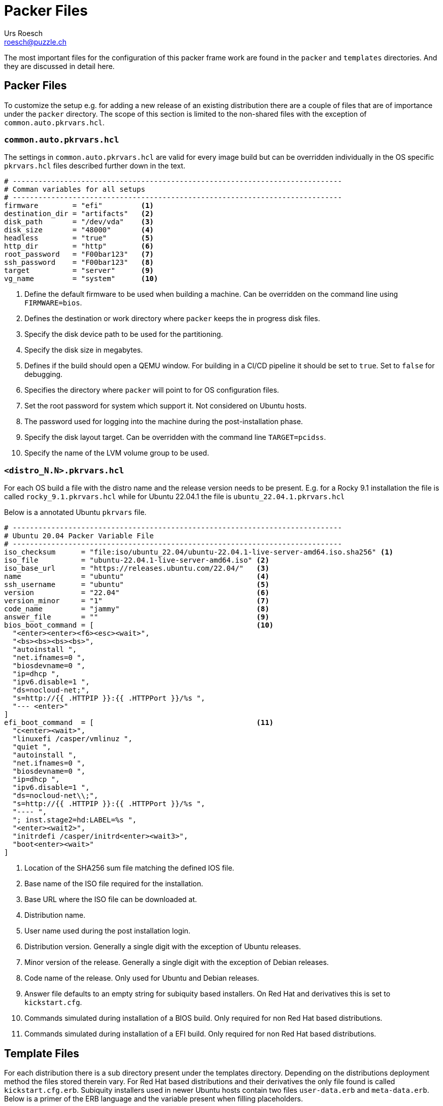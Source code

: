 = Packer Files
:author: Urs Roesch
:email: roesch@puzzle.ch
:icons: font
ifdef::env-gitlab[]
:git-base-url: https://gitlab.com
endif::env-gitlab[]
ifdef::env-github[]
:git-base-url: https://github.com/
:tip-caption: :bulb:
:note-caption: :information_source:
:important-caption: :heavy_exclamation_mark:
:caution-caption: :fire:
:warning-caption: :warning:
endif::[]

The most important files for the configuration of this packer frame work
are found in the `packer` and `templates` directories. And they are discussed
in detail here.


== Packer Files 

To customize the setup e.g. for adding a new release of an existing 
distribution there are a couple of files that are of importance under the
`packer` directory. The scope of this section is limited to the non-shared
files with the exception of `common.auto.pkrvars.hcl`.  

[[common_auto_pkrvars_hcl]]
=== `common.auto.pkrvars.hcl`

The settings in `common.auto.pkrvars.hcl` are valid for every image build but
can be overridden individually in the OS specific `pkrvars.hcl` files described
further down in the text.

[source,hcl]
----
# -----------------------------------------------------------------------------
# Comman variables for all setups
# -----------------------------------------------------------------------------
firmware        = "efi"         <1>
destination_dir = "artifacts"   <2>
disk_path       = "/dev/vda"    <3>
disk_size       = "48000"       <4>
headless        = "true"        <5>
http_dir        = "http"        <6>
root_password   = "F00bar123"   <7>
ssh_password    = "F00bar123"   <8>
target          = "server"      <9>
vg_name         = "system"      <10>
----
<1> Define the default firmware to be used when building a machine.
  Can be overridden on the command line using `FIRMWARE=bios`.
<2> Defines the destination or work directory where `packer` keeps the
  in progress disk files. 
<3> Specify the disk device path to be used for the partitioning.
<4> Specify the disk size in megabytes.
<5> Defines if the build should open a QEMU window. For building in a 
  CI/CD pipeline it should be set to `true`. Set to `false` for debugging.
<6> Specifies the directory where `packer` will point to for OS configuration
  files.
<7> Set the root password for system which support it. Not considered on Ubuntu
  hosts.
<8> The password used for logging into the machine during the post-installation
  phase.
<9> Specify the disk layout target. Can be overridden with the command line
  `TARGET=pcidss`.
<10> Specify the name of the LVM volume group to be used.


=== `<distro_N.N>.pkrvars.hcl`

For each OS build a file with the distro name and the release version needs to
be present. E.g. for a Rocky 9.1 installation the file is called 
`rocky_9.1.pkrvars.hcl` while for Ubuntu 22.04.1 the file is 
`ubuntu_22.04.1.pkrvars.hcl`

Below is a annotated Ubuntu `pkrvars` file.

[source,hcl]
----
# -----------------------------------------------------------------------------
# Ubuntu 20.04 Packer Variable File
# -----------------------------------------------------------------------------
iso_checksum      = "file:iso/ubuntu_22.04/ubuntu-22.04.1-live-server-amd64.iso.sha256" <1>
iso_file          = "ubuntu-22.04.1-live-server-amd64.iso" <2>
iso_base_url      = "https://releases.ubuntu.com/22.04/"   <3>
name              = "ubuntu"                               <4>
ssh_username      = "ubuntu"                               <5>
version           = "22.04"                                <6>
version_minor     = "1"                                    <7>
code_name         = "jammy"                                <8>
answer_file       = ""                                     <9>
bios_boot_command = [                                      <10>
  "<enter><enter><f6><esc><wait>",
  "<bs><bs><bs><bs>",
  "autoinstall ",
  "net.ifnames=0 ",
  "biosdevname=0 ",
  "ip=dhcp ",
  "ipv6.disable=1 ",
  "ds=nocloud-net;",
  "s=http://{{ .HTTPIP }}:{{ .HTTPPort }}/%s ",
  "--- <enter>"
]
efi_boot_command  = [                                      <11>
  "c<enter><wait>",
  "linuxefi /casper/vmlinuz ",
  "quiet ",
  "autoinstall ",
  "net.ifnames=0 ",
  "biosdevname=0 ",
  "ip=dhcp ",
  "ipv6.disable=1 ",
  "ds=nocloud-net\\;",
  "s=http://{{ .HTTPIP }}:{{ .HTTPPort }}/%s ",
  "---- ",  
  "; inst.stage2=hd:LABEL=%s ",
  "<enter><wait2>",
  "initrdefi /casper/initrd<enter><wait3>",
  "boot<enter><wait>"
]
----
<1> Location of the SHA256 sum file matching the defined IOS file.
<2> Base name of the ISO file required for the installation.
<3> Base URL where the ISO file can be downloaded at.
<4> Distribution name. 
<5> User name used during the post installation login.
<6> Distribution version. Generally a single digit with the exception of 
  Ubuntu releases.
<7> Minor version of the release. Generally a single digit with the exception of
  Debian releases.
<8> Code name of the release. Only used for Ubuntu and Debian releases.
<9> Answer file defaults to an empty string for subiquity based installers. On
  Red Hat and derivatives this is set to `kickstart.cfg`.
<10> Commands simulated during installation of a BIOS build. Only required for
  non Red Hat based distributions.
<11> Commands simulated during installation of a EFI build. Only required for
  non Red Hat based distributions.

== Template Files

For each distribution there is a sub directory present under the templates
directory. Depending on the distributions deployment method the files stored 
therein vary. For Red Hat based distributions and their derivatives the only file
found is called `kickstart.cfg.erb`. Subiquity installers used in newer Ubuntu
hosts contain two files `user-data.erb` and `meta-data.erb`. Below is a primer
of the ERB language and the variable present when filling placeholders.

=== Variable Scope

The `Rakefile` contains a parsing module which is putting all the variables
found in {common_auto_pkrvars_hcl} and OS specific files such as say 
`ubuntu_22.04.1.pkrvars.hcl`. The variable are stored in a hash called `config`
where the key is the variable name. 

E.g. `ssh_username = "ubuntu"` from a `pkrvars.hcl` file can be expanded via
`config['ssh_username']` in the template.

=== `kickstart.cfg`

TBD

=== `user-data`

The `user-data` file is used by subiquity to install the Ubuntu operating 
system fully automatically. Although some of the syntax is shared with
`cloud-init` some differences exist.

[source,yaml]
----
---
#cloud-config <1>
autoinstall:
  version: 1
  source:
    id: ubuntu-server-minimal
  identity: <2>
    hostname: <%= config['code_name'] %> 
    password: <%= PasswordFactory.sha512(config['ssh_password']).hashed %>
    realname: ubuntu
    username: <%= config['ssh_username'] %> 
  keyboard:
    layout: en
    variant: us
  locale: en_US.UTF8
  refresh-installer:
    update: no
  network:
    ethernets:
      eth0:
        dhcp4: true
        dhcp-identifier: mac
    version: 2
  ssh:
    allow-pw: true
    install-server: true
  storage: <3>
    version: 1
    swap:
      size: 0
    config:
    # Label
    # partitioning 
    # LVM VG
    # LVM LV
    # FS
    # Mount

  late-commands: <4>
    - "test -b <%= config['disk_path'] %>4 && parted <%= config['disk_path'] %> resizepart 4 100% || :"
    - sed -i 's/^#*\(send dhcp-client-identifier\).*$/\1 = hardware;/' /target/etc/dhcp/dhclient.conf

  packages: <5>
    - bc
    - curl
    - wget
    - openssh-server
    - qemu-guest-agent
    - eject
  updates: security
----
<1> The file must start with the `#cloud-config` line!
<2> Mandatory identiy section defaults to the `ubuntu` users.
<3> Storage section shortend for a better overview. See actual files under
  template for more information.
<4> Late command / shell scriptlets executed at the end of the installation.
<5> Package to be installed additionally to the defined `tasksel` base
  instalation.

=== `preeseed.cfg`

TBD

// vim: set colorcolumn=80 textwidth=80 spell spelllang=en_us :

